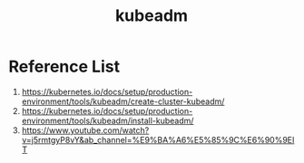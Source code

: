 :PROPERTIES:
:ID:       9d293990-ff98-47eb-93a4-556df1e7b26d
:END:
#+title: kubeadm
#+filetags:  

* Reference List
1. https://kubernetes.io/docs/setup/production-environment/tools/kubeadm/create-cluster-kubeadm/
2. https://kubernetes.io/docs/setup/production-environment/tools/kubeadm/install-kubeadm/
3. https://www.youtube.com/watch?v=j5rmtgyP8vY&ab_channel=%E9%BA%A6%E5%85%9C%E6%90%9EIT
